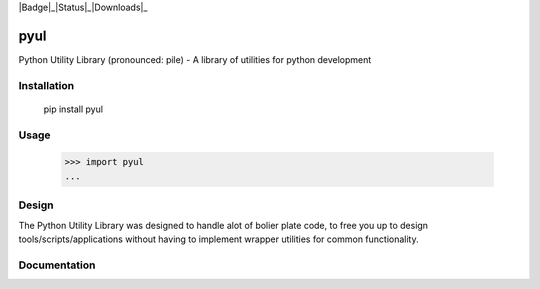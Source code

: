|Badge|_|Status|_|Downloads|_

.. |Badge| image:: https://pypip.in/v/pyul/badge.png
.. _Badge: https://crate.io/packages/pyul/
.. |Status| image:: http://jenkins.rocktavious.com/buildStatus/icon?job=pyul-master
.. _Status: http://jenkins.rocktavious.com/job/pyul_master/
.. |Downloads| image:: https://pypip.in/d/pyul/badge.png
.. Downloads: https://crate.io/packages/pyul/

pyul
====
Python Utility Library (pronounced: pile) - A library of utilities for python development
       
Installation
------------
        pip install pyul

Usage
-----
        >>> import pyul
        ...

Design
------
The Python Utility Library was designed to handle alot of bolier plate code, to free you up to design tools/scripts/applications without having to implement wrapper utilities for common functionality.

Documentation
-------------